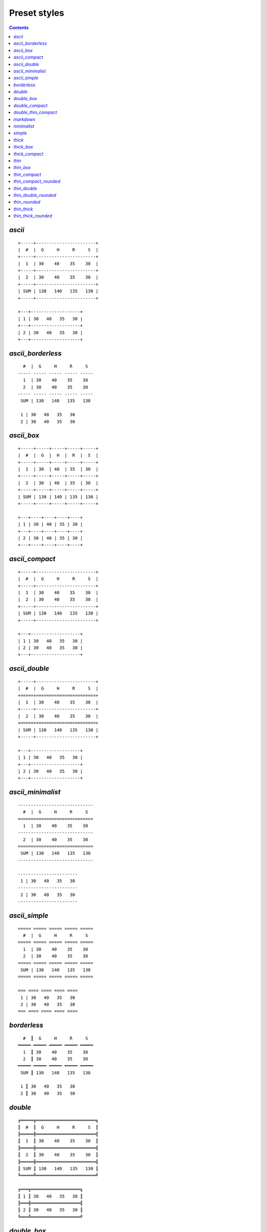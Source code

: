 Preset styles
-------------

.. contents::

`ascii`
~~~~~~~

::

   +-----+-----------------------+
   |  #  |  G     H     R     S  |
   +-----+-----------------------+
   |  1  | 30    40    35    30  |
   +-----+-----------------------+
   |  2  | 30    40    35    30  |
   +-----+-----------------------+
   | SUM | 130   140   135   130 |
   +-----+-----------------------+
   
   +---+-------------------+
   | 1 | 30   40   35   30 |
   +---+-------------------+
   | 2 | 30   40   35   30 |
   +---+-------------------+

`ascii_borderless`
~~~~~~~~~~~~~~~~~~

::

      #  |  G     H     R     S   
    ----- ----- ----- ----- ----- 
      1  | 30    40    35    30   
      2  | 30    40    35    30   
    ----- ----- ----- ----- ----- 
     SUM | 130   140   135   130  
   
     1 | 30   40   35   30  
     2 | 30   40   35   30  

`ascii_box`
~~~~~~~~~~~

::

   +-----+-----+-----+-----+-----+
   |  #  |  G  |  H  |  R  |  S  |
   +-----+-----+-----+-----+-----+
   |  1  | 30  | 40  | 35  | 30  |
   +-----+-----+-----+-----+-----+
   |  2  | 30  | 40  | 35  | 30  |
   +-----+-----+-----+-----+-----+
   | SUM | 130 | 140 | 135 | 130 |
   +-----+-----+-----+-----+-----+
   
   +---+----+----+----+----+
   | 1 | 30 | 40 | 35 | 30 |
   +---+----+----+----+----+
   | 2 | 30 | 40 | 35 | 30 |
   +---+----+----+----+----+

`ascii_compact`
~~~~~~~~~~~~~~~

::

   +-----+-----------------------+
   |  #  |  G     H     R     S  |
   +-----+-----------------------+
   |  1  | 30    40    35    30  |
   |  2  | 30    40    35    30  |
   +-----+-----------------------+
   | SUM | 130   140   135   130 |
   +-----+-----------------------+
   
   +---+-------------------+
   | 1 | 30   40   35   30 |
   | 2 | 30   40   35   30 |
   +---+-------------------+

`ascii_double`
~~~~~~~~~~~~~~

::

   +-----+-----------------------+
   |  #  |  G     H     R     S  |
   +=====+=======================+
   |  1  | 30    40    35    30  |
   +-----+-----------------------+
   |  2  | 30    40    35    30  |
   +=====+=======================+
   | SUM | 130   140   135   130 |
   +-----+-----------------------+
   
   +---+-------------------+
   | 1 | 30   40   35   30 |
   +---+-------------------+
   | 2 | 30   40   35   30 |
   +---+-------------------+

`ascii_minimalist`
~~~~~~~~~~~~~~~~~~

::

    ----------------------------- 
      #  |  G     H     R     S   
    ============================= 
      1  | 30    40    35    30   
    ----------------------------- 
      2  | 30    40    35    30   
    ============================= 
     SUM | 130   140   135   130  
    ----------------------------- 
   
    ----------------------- 
     1 | 30   40   35   30  
    ----------------------- 
     2 | 30   40   35   30  
    ----------------------- 

`ascii_simple`
~~~~~~~~~~~~~~

::

    ===== ===== ===== ===== ===== 
      #  |  G     H     R     S   
    ===== ===== ===== ===== ===== 
      1  | 30    40    35    30   
      2  | 30    40    35    30   
    ===== ===== ===== ===== ===== 
     SUM | 130   140   135   130  
    ===== ===== ===== ===== ===== 
   
    === ==== ==== ==== ==== 
     1 | 30   40   35   30  
     2 | 30   40   35   30  
    === ==== ==== ==== ==== 

`borderless`
~~~~~~~~~~~~

::

      #  ┃  G     H     R     S   
    ━━━━━ ━━━━━ ━━━━━ ━━━━━ ━━━━━ 
      1  ┃ 30    40    35    30   
      2  ┃ 30    40    35    30   
    ━━━━━ ━━━━━ ━━━━━ ━━━━━ ━━━━━ 
     SUM ┃ 130   140   135   130  
   
     1 ┃ 30   40   35   30  
     2 ┃ 30   40   35   30  

`double`
~~~~~~~~

::

   ╔═════╦═══════════════════════╗
   ║  #  ║  G     H     R     S  ║
   ╠═════╬═══════════════════════╣
   ║  1  ║ 30    40    35    30  ║
   ╠═════╬═══════════════════════╣
   ║  2  ║ 30    40    35    30  ║
   ╠═════╬═══════════════════════╣
   ║ SUM ║ 130   140   135   130 ║
   ╚═════╩═══════════════════════╝
   
   ╔═══╦═══════════════════╗
   ║ 1 ║ 30   40   35   30 ║
   ╠═══╬═══════════════════╣
   ║ 2 ║ 30   40   35   30 ║
   ╚═══╩═══════════════════╝

`double_box`
~~~~~~~~~~~~

::

   ╔═════╦═════╦═════╦═════╦═════╗
   ║  #  ║  G  ║  H  ║  R  ║  S  ║
   ╠═════╬═════╬═════╬═════╬═════╣
   ║  1  ║ 30  ║ 40  ║ 35  ║ 30  ║
   ╠═════╬═════╬═════╬═════╬═════╣
   ║  2  ║ 30  ║ 40  ║ 35  ║ 30  ║
   ╠═════╬═════╬═════╬═════╬═════╣
   ║ SUM ║ 130 ║ 140 ║ 135 ║ 130 ║
   ╚═════╩═════╩═════╩═════╩═════╝
   
   ╔═══╦════╦════╦════╦════╗
   ║ 1 ║ 30 ║ 40 ║ 35 ║ 30 ║
   ╠═══╬════╬════╬════╬════╣
   ║ 2 ║ 30 ║ 40 ║ 35 ║ 30 ║
   ╚═══╩════╩════╩════╩════╝

`double_compact`
~~~~~~~~~~~~~~~~

::

   ╔═════╦═══════════════════════╗
   ║  #  ║  G     H     R     S  ║
   ╠═════╬═══════════════════════╣
   ║  1  ║ 30    40    35    30  ║
   ║  2  ║ 30    40    35    30  ║
   ╠═════╬═══════════════════════╣
   ║ SUM ║ 130   140   135   130 ║
   ╚═════╩═══════════════════════╝
   
   ╔═══╦═══════════════════╗
   ║ 1 ║ 30   40   35   30 ║
   ║ 2 ║ 30   40   35   30 ║
   ╚═══╩═══════════════════╝

`double_thin_compact`
~~~~~~~~~~~~~~~~~~~~~

::

   ╔═════╦═══════════════════════╗
   ║  #  ║  G     H     R     S  ║
   ╟─────╫───────────────────────╢
   ║  1  ║ 30    40    35    30  ║
   ║  2  ║ 30    40    35    30  ║
   ╟─────╫───────────────────────╢
   ║ SUM ║ 130   140   135   130 ║
   ╚═════╩═══════════════════════╝
   
   ╔═══╦═══════════════════╗
   ║ 1 ║ 30   40   35   30 ║
   ║ 2 ║ 30   40   35   30 ║
   ╚═══╩═══════════════════╝

`markdown`
~~~~~~~~~~

::

   |  #  |  G  |  H  |  R  |  S  |
   |-----|-----|-----|-----|-----|
   |  1  | 30  | 40  | 35  | 30  |
   |  2  | 30  | 40  | 35  | 30  |
   |-----|-----|-----|-----|-----|
   | SUM | 130 | 140 | 135 | 130 |
   
   | 1 | 30 | 40 | 35 | 30 |
   | 2 | 30 | 40 | 35 | 30 |

`minimalist`
~~~~~~~~~~~~

::

    ───────────────────────────── 
      #  │  G     H     R     S   
    ━━━━━━━━━━━━━━━━━━━━━━━━━━━━━ 
      1  │ 30    40    35    30   
    ───────────────────────────── 
      2  │ 30    40    35    30   
    ━━━━━━━━━━━━━━━━━━━━━━━━━━━━━ 
     SUM │ 130   140   135   130  
    ───────────────────────────── 
   
    ─────────────────────── 
     1 │ 30   40   35   30  
    ─────────────────────── 
     2 │ 30   40   35   30  
    ─────────────────────── 

`simple`
~~~~~~~~

::

    ═════ ═════ ═════ ═════ ═════ 
      #  ║  G     H     R     S   
    ═════ ═════ ═════ ═════ ═════ 
      1  ║ 30    40    35    30   
      2  ║ 30    40    35    30   
    ═════ ═════ ═════ ═════ ═════ 
     SUM ║ 130   140   135   130  
    ═════ ═════ ═════ ═════ ═════ 
   
    ═══ ════ ════ ════ ════ 
     1 ║ 30   40   35   30  
     2 ║ 30   40   35   30  
    ═══ ════ ════ ════ ════ 

`thick`
~~~~~~~

::

   ┏━━━━━┳━━━━━━━━━━━━━━━━━━━━━━━┓
   ┃  #  ┃  G     H     R     S  ┃
   ┣━━━━━╋━━━━━━━━━━━━━━━━━━━━━━━┫
   ┃  1  ┃ 30    40    35    30  ┃
   ┣━━━━━╋━━━━━━━━━━━━━━━━━━━━━━━┫
   ┃  2  ┃ 30    40    35    30  ┃
   ┣━━━━━╋━━━━━━━━━━━━━━━━━━━━━━━┫
   ┃ SUM ┃ 130   140   135   130 ┃
   ┗━━━━━┻━━━━━━━━━━━━━━━━━━━━━━━┛
   
   ┏━━━┳━━━━━━━━━━━━━━━━━━━┓
   ┃ 1 ┃ 30   40   35   30 ┃
   ┣━━━╋━━━━━━━━━━━━━━━━━━━┫
   ┃ 2 ┃ 30   40   35   30 ┃
   ┗━━━┻━━━━━━━━━━━━━━━━━━━┛

`thick_box`
~~~~~~~~~~~

::

   ┏━━━━━┳━━━━━┳━━━━━┳━━━━━┳━━━━━┓
   ┃  #  ┃  G  ┃  H  ┃  R  ┃  S  ┃
   ┣━━━━━╋━━━━━╋━━━━━╋━━━━━╋━━━━━┫
   ┃  1  ┃ 30  ┃ 40  ┃ 35  ┃ 30  ┃
   ┣━━━━━╋━━━━━╋━━━━━╋━━━━━╋━━━━━┫
   ┃  2  ┃ 30  ┃ 40  ┃ 35  ┃ 30  ┃
   ┣━━━━━╋━━━━━╋━━━━━╋━━━━━╋━━━━━┫
   ┃ SUM ┃ 130 ┃ 140 ┃ 135 ┃ 130 ┃
   ┗━━━━━┻━━━━━┻━━━━━┻━━━━━┻━━━━━┛
   
   ┏━━━┳━━━━┳━━━━┳━━━━┳━━━━┓
   ┃ 1 ┃ 30 ┃ 40 ┃ 35 ┃ 30 ┃
   ┣━━━╋━━━━╋━━━━╋━━━━╋━━━━┫
   ┃ 2 ┃ 30 ┃ 40 ┃ 35 ┃ 30 ┃
   ┗━━━┻━━━━┻━━━━┻━━━━┻━━━━┛

`thick_compact`
~~~~~~~~~~~~~~~

::

   ┏━━━━━┳━━━━━━━━━━━━━━━━━━━━━━━┓
   ┃  #  ┃  G     H     R     S  ┃
   ┣━━━━━╋━━━━━━━━━━━━━━━━━━━━━━━┫
   ┃  1  ┃ 30    40    35    30  ┃
   ┃  2  ┃ 30    40    35    30  ┃
   ┣━━━━━╋━━━━━━━━━━━━━━━━━━━━━━━┫
   ┃ SUM ┃ 130   140   135   130 ┃
   ┗━━━━━┻━━━━━━━━━━━━━━━━━━━━━━━┛
   
   ┏━━━┳━━━━━━━━━━━━━━━━━━━┓
   ┃ 1 ┃ 30   40   35   30 ┃
   ┃ 2 ┃ 30   40   35   30 ┃
   ┗━━━┻━━━━━━━━━━━━━━━━━━━┛

`thin`
~~~~~~

::

   ┌─────┬───────────────────────┐
   │  #  │  G     H     R     S  │
   ├─────┼───────────────────────┤
   │  1  │ 30    40    35    30  │
   ├─────┼───────────────────────┤
   │  2  │ 30    40    35    30  │
   ├─────┼───────────────────────┤
   │ SUM │ 130   140   135   130 │
   └─────┴───────────────────────┘
   
   ┌───┬───────────────────┐
   │ 1 │ 30   40   35   30 │
   ├───┼───────────────────┤
   │ 2 │ 30   40   35   30 │
   └───┴───────────────────┘

`thin_box`
~~~~~~~~~~

::

   ┌─────┬─────┬─────┬─────┬─────┐
   │  #  │  G  │  H  │  R  │  S  │
   ├─────┼─────┼─────┼─────┼─────┤
   │  1  │ 30  │ 40  │ 35  │ 30  │
   ├─────┼─────┼─────┼─────┼─────┤
   │  2  │ 30  │ 40  │ 35  │ 30  │
   ├─────┼─────┼─────┼─────┼─────┤
   │ SUM │ 130 │ 140 │ 135 │ 130 │
   └─────┴─────┴─────┴─────┴─────┘
   
   ┌───┬────┬────┬────┬────┐
   │ 1 │ 30 │ 40 │ 35 │ 30 │
   ├───┼────┼────┼────┼────┤
   │ 2 │ 30 │ 40 │ 35 │ 30 │
   └───┴────┴────┴────┴────┘

`thin_compact`
~~~~~~~~~~~~~~

::

   ┌─────┬───────────────────────┐
   │  #  │  G     H     R     S  │
   ├─────┼───────────────────────┤
   │  1  │ 30    40    35    30  │
   │  2  │ 30    40    35    30  │
   ├─────┼───────────────────────┤
   │ SUM │ 130   140   135   130 │
   └─────┴───────────────────────┘
   
   ┌───┬───────────────────┐
   │ 1 │ 30   40   35   30 │
   │ 2 │ 30   40   35   30 │
   └───┴───────────────────┘

`thin_compact_rounded`
~~~~~~~~~~~~~~~~~~~~~~

::

   ╭─────┬───────────────────────╮
   │  #  │  G     H     R     S  │
   ├─────┼───────────────────────┤
   │  1  │ 30    40    35    30  │
   │  2  │ 30    40    35    30  │
   ├─────┼───────────────────────┤
   │ SUM │ 130   140   135   130 │
   ╰─────┴───────────────────────╯
   
   ╭───┬───────────────────╮
   │ 1 │ 30   40   35   30 │
   │ 2 │ 30   40   35   30 │
   ╰───┴───────────────────╯

`thin_double`
~~~~~~~~~~~~~

::

   ┌─────┬───────────────────────┐
   │  #  │  G     H     R     S  │
   ╞═════╪═══════════════════════╡
   │  1  │ 30    40    35    30  │
   ├─────┼───────────────────────┤
   │  2  │ 30    40    35    30  │
   ╞═════╪═══════════════════════╡
   │ SUM │ 130   140   135   130 │
   └─────┴───────────────────────┘
   
   ┌───┬───────────────────┐
   │ 1 │ 30   40   35   30 │
   ├───┼───────────────────┤
   │ 2 │ 30   40   35   30 │
   └───┴───────────────────┘

`thin_double_rounded`
~~~~~~~~~~~~~~~~~~~~~

::

   ╭─────┬───────────────────────╮
   │  #  │  G     H     R     S  │
   ╞═════╪═══════════════════════╡
   │  1  │ 30    40    35    30  │
   ├─────┼───────────────────────┤
   │  2  │ 30    40    35    30  │
   ╞═════╪═══════════════════════╡
   │ SUM │ 130   140   135   130 │
   ╰─────┴───────────────────────╯
   
   ╭───┬───────────────────╮
   │ 1 │ 30   40   35   30 │
   ├───┼───────────────────┤
   │ 2 │ 30   40   35   30 │
   ╰───┴───────────────────╯

`thin_rounded`
~~~~~~~~~~~~~~

::

   ╭─────┬───────────────────────╮
   │  #  │  G     H     R     S  │
   ├─────┼───────────────────────┤
   │  1  │ 30    40    35    30  │
   ├─────┼───────────────────────┤
   │  2  │ 30    40    35    30  │
   ├─────┼───────────────────────┤
   │ SUM │ 130   140   135   130 │
   ╰─────┴───────────────────────╯
   
   ╭───┬───────────────────╮
   │ 1 │ 30   40   35   30 │
   ├───┼───────────────────┤
   │ 2 │ 30   40   35   30 │
   ╰───┴───────────────────╯

`thin_thick`
~~~~~~~~~~~~

::

   ┌─────┬───────────────────────┐
   │  #  │  G     H     R     S  │
   ┝━━━━━┿━━━━━━━━━━━━━━━━━━━━━━━┥
   │  1  │ 30    40    35    30  │
   ├─────┼───────────────────────┤
   │  2  │ 30    40    35    30  │
   ┝━━━━━┿━━━━━━━━━━━━━━━━━━━━━━━┥
   │ SUM │ 130   140   135   130 │
   └─────┴───────────────────────┘
   
   ┌───┬───────────────────┐
   │ 1 │ 30   40   35   30 │
   ├───┼───────────────────┤
   │ 2 │ 30   40   35   30 │
   └───┴───────────────────┘

`thin_thick_rounded`
~~~~~~~~~~~~~~~~~~~~

::

   ╭─────┬───────────────────────╮
   │  #  │  G     H     R     S  │
   ┝━━━━━┿━━━━━━━━━━━━━━━━━━━━━━━┥
   │  1  │ 30    40    35    30  │
   ├─────┼───────────────────────┤
   │  2  │ 30    40    35    30  │
   ┝━━━━━┿━━━━━━━━━━━━━━━━━━━━━━━┥
   │ SUM │ 130   140   135   130 │
   ╰─────┴───────────────────────╯
   
   ╭───┬───────────────────╮
   │ 1 │ 30   40   35   30 │
   ├───┼───────────────────┤
   │ 2 │ 30   40   35   30 │
   ╰───┴───────────────────╯

